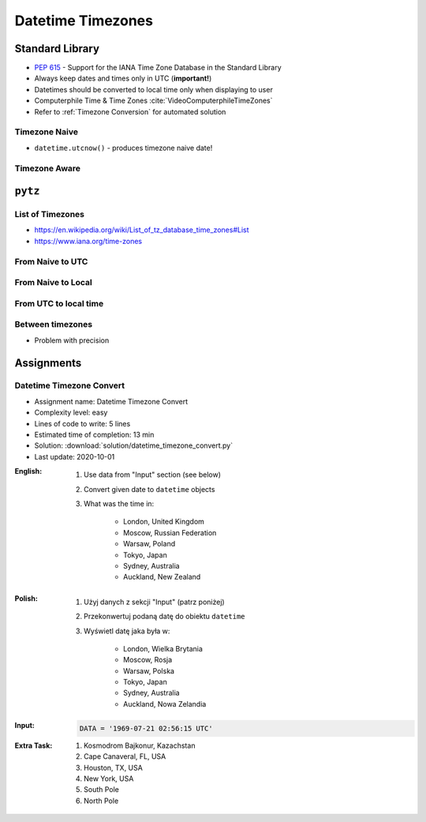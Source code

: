 ******************
Datetime Timezones
******************


Standard Library
================
* :pep:`615` - Support for the IANA Time Zone Database in the Standard Library
* Always keep dates and times only in UTC (**important!**)
* Datetimes should be converted to local time only when displaying to user
* Computerphile Time & Time Zones :cite:`VideoComputerphileTimeZones`
* Refer to :ref:`Timezone Conversion` for automated solution

Timezone Naive
--------------
* ``datetime.utcnow()`` - produces timezone naive date!

.. code-block:: python
    :caption: Timezone naive datetimes.

    from datetime import datetime


    datetime(1957, 10, 4, 19, 28, 34)
    # datetime.datetime(1957, 10, 4, 19, 28, 34)

    datetime.now()
    # datetime.datetime(1957, 10, 4, 19, 28, 34)

    datetime.utcnow()
    # datetime.datetime(1957, 10, 4, 17, 28, 34)

Timezone Aware
--------------
.. code-block:: python
    :caption: Timezone aware datetime

    from datetime import datetime, timezone


    datetime.now(tz=timezone.utc)
    # datetime.datetime(1957, 10, 4, 19, 28, 34, tzinfo=datetime.timezone.utc)

    datetime(1957, 10, 4, 19, 28, 34, tzinfo=timezone.utc)
    # datetime.datetime(1957, 10, 4, 19, 28, 34, tzinfo=datetime.timezone.utc)

    dt = datetime(1957, 10, 4, 19, 28, 34)
    dt.replace(tzinfo=timezone.utc)
    # datetime.datetime(1957, 10, 4, 19, 28, 34, tzinfo=datetime.timezone.utc)

    datetime.utcnow(tz=timezone.utc)
    # TypeError: utcnow() takes no keyword arguments

    datetime.utcnow(timezone.utc)
    # TypeError: utcnow() takes no arguments (1 given)

``pytz``
========

List of Timezones
-----------------
* https://en.wikipedia.org/wiki/List_of_tz_database_time_zones#List
* https://www.iana.org/time-zones

.. code-block:: python
    :caption: ``pytz`` brings the Olson tz database into Python.

    from pytz import timezone


    timezone('UTC')
    timezone('US/Eastern')
    timezone('Europe/Warsaw')
    timezone('Asia/Almaty')

From Naive to UTC
-----------------
.. code-block:: python
    :caption: From naive to local time

    from datetime import datetime
    from pytz import timezone


    my_date = datetime(1969, 7, 21, 2, 56, 15)

    timezone('UTC').localize(my_date)
    # datetime.datetime(1969, 7, 21, 2, 56, 15, tzinfo=<UTC>)

From Naive to Local
-------------------
.. code-block:: python
    :caption: From naive to local time

    from datetime import datetime
    from pytz import timezone


    my_date = datetime(1961, 4, 12, 6, 7)

    timezone('Asia/Almaty').localize(my_date)
    # datetime.datetime(1961, 4, 12, 6, 7, tzinfo=<DstTzInfo 'Asia/Almaty' +06+6:00:00 STD>)

From UTC to local time
----------------------
.. code-block:: python
    :caption: From UTC to local time

    from datetime import datetime
    from pytz import timezone


    my_date = datetime(1969, 7, 21, 2, 56, 15, tzinfo=timezone('UTC'))

    my_date.astimezone(timezone('Europe/Warsaw'))
    # datetime.datetime(1969, 7, 21, 3, 56, 15, tzinfo=<DstTzInfo 'Europe/Warsaw' CET+1:00:00 STD>)

Between timezones
-----------------
* Problem with precision

.. code-block:: python
    :caption: Between timezones

    from datetime import datetime
    from pytz import timezone


    my_date = datetime(1961, 4, 12, 6, 7, tzinfo=timezone('Asia/Almaty'))

    my_date.astimezone(timezone('Europe/Warsaw'))
    # datetime.datetime(1961, 4, 12, 1, 59, tzinfo=<DstTzInfo 'Europe/Warsaw' CET+1:00:00 STD>)


Assignments
===========

Datetime Timezone Convert
-------------------------
* Assignment name: Datetime Timezone Convert
* Complexity level: easy
* Lines of code to write: 5 lines
* Estimated time of completion: 13 min
* Solution: :download:`solution/datetime_timezone_convert.py`
* Last update: 2020-10-01

:English:
    #. Use data from "Input" section (see below)
    #. Convert given date to ``datetime`` objects
    #. What was the time in:

        * London, United Kingdom
        * Moscow, Russian Federation
        * Warsaw, Poland
        * Tokyo, Japan
        * Sydney, Australia
        * Auckland, New Zealand

:Polish:
    #. Użyj danych z sekcji "Input" (patrz poniżej)
    #. Przekonwertuj podaną datę do obiektu ``datetime``
    #. Wyświetl datę jaka była w:

        * London, Wielka Brytania
        * Moscow, Rosja
        * Warsaw, Polska
        * Tokyo, Japan
        * Sydney, Australia
        * Auckland, Nowa Zelandia

:Input:
    .. code-block:: python

        DATA = '1969-07-21 02:56:15 UTC'

:Extra Task:
    #. Kosmodrom Bajkonur, Kazachstan
    #. Cape Canaveral, FL, USA
    #. Houston, TX, USA
    #. New York, USA
    #. South Pole
    #. North Pole
